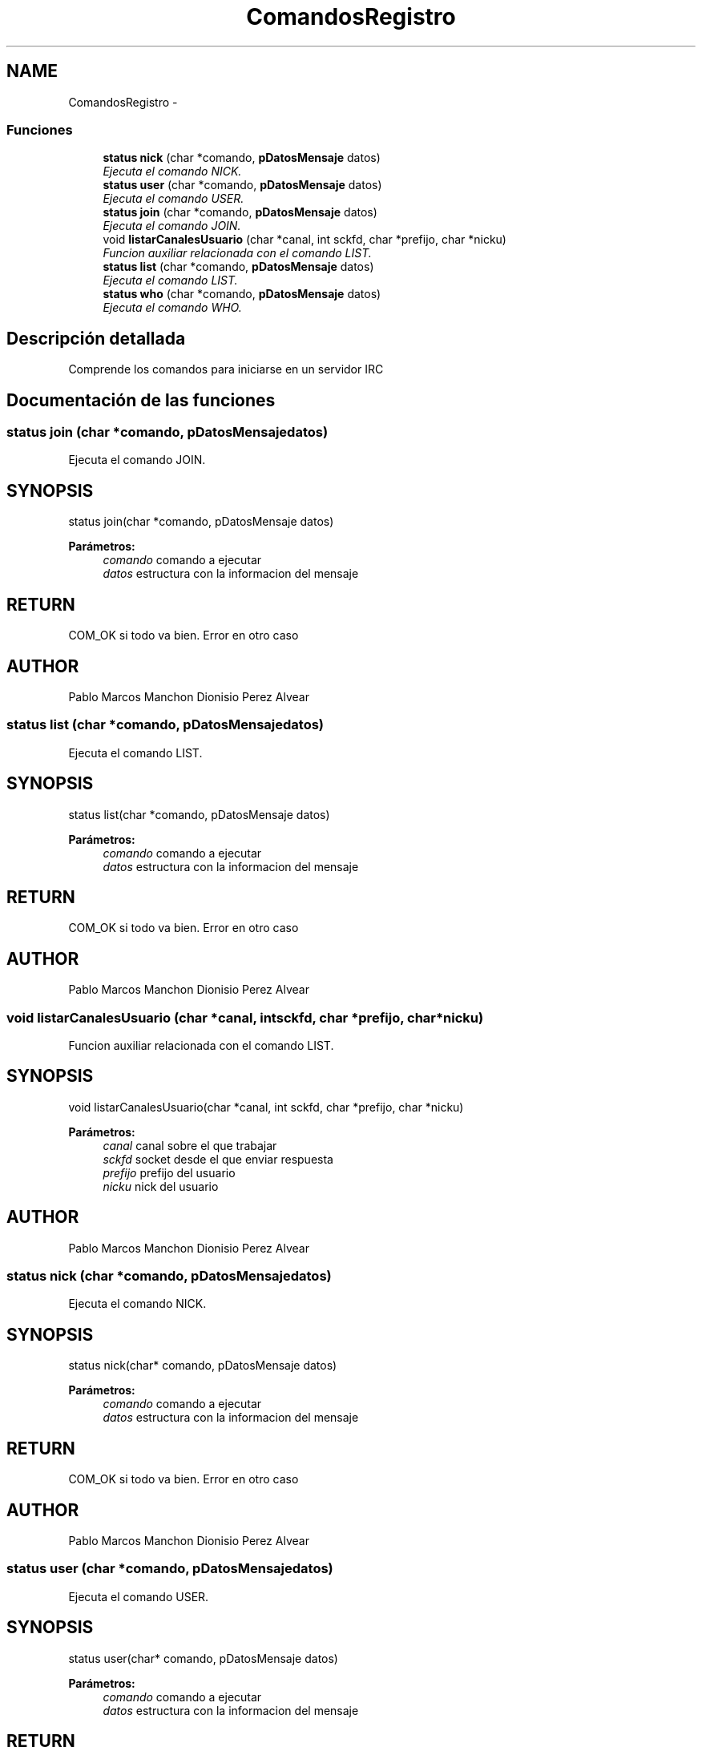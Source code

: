 .TH "ComandosRegistro" 3 "Domingo, 7 de Mayo de 2017" "Version 3.0" "Practica RedesII" \" -*- nroff -*-
.ad l
.nh
.SH NAME
ComandosRegistro \- 
.SS "Funciones"

.in +1c
.ti -1c
.RI "\fBstatus\fP \fBnick\fP (char *comando, \fBpDatosMensaje\fP datos)"
.br
.RI "\fIEjecuta el comando NICK\&. \fP"
.ti -1c
.RI "\fBstatus\fP \fBuser\fP (char *comando, \fBpDatosMensaje\fP datos)"
.br
.RI "\fIEjecuta el comando USER\&. \fP"
.ti -1c
.RI "\fBstatus\fP \fBjoin\fP (char *comando, \fBpDatosMensaje\fP datos)"
.br
.RI "\fIEjecuta el comando JOIN\&. \fP"
.ti -1c
.RI "void \fBlistarCanalesUsuario\fP (char *canal, int sckfd, char *prefijo, char *nicku)"
.br
.RI "\fIFuncion auxiliar relacionada con el comando LIST\&. \fP"
.ti -1c
.RI "\fBstatus\fP \fBlist\fP (char *comando, \fBpDatosMensaje\fP datos)"
.br
.RI "\fIEjecuta el comando LIST\&. \fP"
.ti -1c
.RI "\fBstatus\fP \fBwho\fP (char *comando, \fBpDatosMensaje\fP datos)"
.br
.RI "\fIEjecuta el comando WHO\&. \fP"
.in -1c
.SH "Descripción detallada"
.PP 
Comprende los comandos para iniciarse en un servidor IRC
.PP
.PP
 
.SH "Documentación de las funciones"
.PP 
.SS "\fBstatus\fP join (char *comando, \fBpDatosMensaje\fPdatos)"

.PP
Ejecuta el comando JOIN\&. 
.SH "SYNOPSIS"
.PP
.PP
.nf
status join(char *comando, pDatosMensaje datos)
.fi
.PP
.PP
\fBParámetros:\fP
.RS 4
\fIcomando\fP comando a ejecutar 
.br
\fIdatos\fP estructura con la informacion del mensaje
.RE
.PP
.SH "RETURN"
.PP
COM_OK si todo va bien\&. Error en otro caso
.SH "AUTHOR"
.PP
Pablo Marcos Manchon Dionisio Perez Alvear
.PP
.PP
 
.SS "\fBstatus\fP list (char *comando, \fBpDatosMensaje\fPdatos)"

.PP
Ejecuta el comando LIST\&. 
.SH "SYNOPSIS"
.PP
.PP
.nf
status list(char *comando, pDatosMensaje datos)
.fi
.PP
.PP
\fBParámetros:\fP
.RS 4
\fIcomando\fP comando a ejecutar 
.br
\fIdatos\fP estructura con la informacion del mensaje
.RE
.PP
.SH "RETURN"
.PP
COM_OK si todo va bien\&. Error en otro caso
.SH "AUTHOR"
.PP
Pablo Marcos Manchon Dionisio Perez Alvear
.PP
.PP
 
.SS "void listarCanalesUsuario (char *canal, intsckfd, char *prefijo, char *nicku)"

.PP
Funcion auxiliar relacionada con el comando LIST\&. 
.SH "SYNOPSIS"
.PP
.PP
.nf
void listarCanalesUsuario(char *canal, int sckfd, char *prefijo, char *nicku) 
.fi
.PP
.PP
\fBParámetros:\fP
.RS 4
\fIcanal\fP canal sobre el que trabajar 
.br
\fIsckfd\fP socket desde el que enviar respuesta 
.br
\fIprefijo\fP prefijo del usuario 
.br
\fInicku\fP nick del usuario
.RE
.PP
.SH "AUTHOR"
.PP
Pablo Marcos Manchon Dionisio Perez Alvear
.PP
.PP
 
.SS "\fBstatus\fP nick (char *comando, \fBpDatosMensaje\fPdatos)"

.PP
Ejecuta el comando NICK\&. 
.SH "SYNOPSIS"
.PP
.PP
.nf
status nick(char* comando, pDatosMensaje datos)
.fi
.PP
.PP
\fBParámetros:\fP
.RS 4
\fIcomando\fP comando a ejecutar 
.br
\fIdatos\fP estructura con la informacion del mensaje
.RE
.PP
.SH "RETURN"
.PP
COM_OK si todo va bien\&. Error en otro caso
.SH "AUTHOR"
.PP
Pablo Marcos Manchon Dionisio Perez Alvear
.PP
.PP
 
.SS "\fBstatus\fP user (char *comando, \fBpDatosMensaje\fPdatos)"

.PP
Ejecuta el comando USER\&. 
.SH "SYNOPSIS"
.PP
.PP
.nf
status user(char* comando, pDatosMensaje datos)
.fi
.PP
.PP
\fBParámetros:\fP
.RS 4
\fIcomando\fP comando a ejecutar 
.br
\fIdatos\fP estructura con la informacion del mensaje
.RE
.PP
.SH "RETURN"
.PP
COM_OK si todo va bien\&. Error en otro caso
.SH "AUTHOR"
.PP
Pablo Marcos Manchon Dionisio Perez Alvear
.PP
.PP
 
.SS "\fBstatus\fP who (char *comando, \fBpDatosMensaje\fPdatos)"

.PP
Ejecuta el comando WHO\&. 
.SH "SYNOPSIS"
.PP
.PP
.nf
status who(char *comando, pDatosMensaje datos)
.fi
.PP
.PP
\fBParámetros:\fP
.RS 4
\fIcomando\fP comando a ejecutar 
.br
\fIdatos\fP estructura con la informacion del mensaje
.RE
.PP
.SH "RETURN"
.PP
COM_OK si todo va bien\&. Error en otro caso
.SH "AUTHOR"
.PP
Pablo Marcos Manchon Dionisio Perez Alvear
.PP
.PP
 
.SH "Autor"
.PP 
Generado automáticamente por Doxygen para Practica RedesII del código fuente\&.

